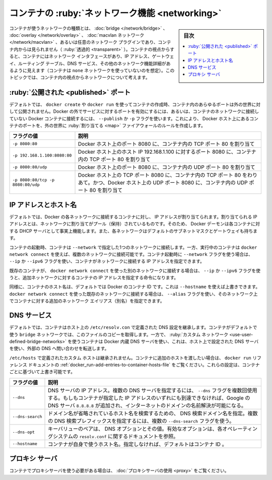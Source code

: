 .. -*- coding: utf-8 -*-
.. URL: https://docs.docker.com/config/containers/container-networking/
.. SOURCE: https://github.com/docker/docker.github.io/blob/master/config/containers/container-networking.md
   doc version: 20.10
.. check date: 2022/04/27
.. Commits on Oct 2, 2020 9d75707c3fbf65e55d98866622881ac97c9a42a1
.. ---------------------------------------------------------------------------

.. Container networking
.. _container-networking:

=======================================
コンテナの :ruby:`ネットワーク機能 <networking>`
=======================================

.. sidebar:: 目次

   .. contents:: 
       :depth: 3
       :local:

.. The type of network a container uses, whether it is a bridge, an overlay, a macvlan network, or a custom network plugin, is transparent from within the container. From the container’s point of view, it has a network interface with an IP address, a gateway, a routing table, DNS services, and other networking details (assuming the container is not using the none network driver). This topic is about networking concerns from the point of view of the container.

コンテナが使うネットワークの種類とは、 :doc:`bridge </network/bridge>` 、 :doc:`overlay </network/overlay>` 、 :doc:`macvlan ネットワーク </network/macvlan>` 、あるいは任意のネットワーク プラグインであり、コンテナ内からは見られません（ :ruby:`透過的 <transparent>` ）。コンテナの視点からすると、コンテナにはネットワーク インタフェースがあり、IP アドレス、ゲートウェイ、ルーティング テーブル、DNS サービス、その他のネットワーク機能詳細があるように見えます（コンテナは ``none`` ネットワークを使っていないのを想定）。このトピックでは、コンテナ内の視点からネットワークについて考えます。

.. Published ports
.. _published-port:
:ruby:`公開された <published>` ポート
========================================

.. By default, when you create or run a container using docker create or docker run, it does not publish any of its ports to the outside world. To make a port available to services outside of Docker, or to Docker containers which are not connected to the container’s network, use the --publish or -p flag. This creates a firewall rule which maps a container port to a port on the Docker host to the outside world. Here are some examples.

デフォルトでは、 ``docker create`` や ``docker run`` を使ってコンテナの作成時、コンテナ内のあらゆるポートは外の世界に対して公開されません。Docker の外でサービスに対するポートを有効にするには、あるいは、コンテナのネットワークに接続していない Docker コンテナに接続するには、 ``--publish`` か ``-p`` フラグを使います。これにより、 Docker ホスト上にあるコンテナのポートを、外の世界に :ruby:`割り当てる <map>` ファイアウォールのルールを作成します。


.. list-table::
   :header-rows: 1

   * - フラグの値
     - 説明
   * - ``-p 8080:80``
     - Docker ホスト上のポート 8080 に、コンテナ内の TCP ポート 80 を割り当て
   * - ``-p 192.168.1.100:8080:80``
     - Docker ホスト上のホスト IP 192.168.1.100 に対するポート 8080 に、コンテナ内の TCP ポート 80 を割り当て
   * - ``-p 8080:80/udp``
     - Docker ホスト上のポート 8080 に、コンテナ内の UDP ポート 80 を割り当て
   * - ``-p 8080:80/tcp -p 8080:80/udp``
     - Docker ホスト上の TCP ポート 8080 に、コンテナ内の TCP ポート 80 をわりあて。かつ、Docker ホスト上の UDP ポート 8080 に、コンテナ内の UDP ポート 80 を割り当て

.. IP address and hostname
IP アドレスとホスト名
==============================

.. By default, the container is assigned an IP address for every Docker network it connects to. The IP address is assigned from the pool assigned to the network, so the Docker daemon effectively acts as a DHCP server for each container. Each network also has a default subnet mask and gateway.

デフォルトでは、Docker の各ネットワークに接続するコンテナに対し、 IP アドレスが割り当てられます。割り当てられる IP アドレスとは、ネットワークに割り当てがプール（保持）されているものです。そのため、 Docker デーモンは各コンテナに対する DHCP サーバとして事実上機能します。また、各ネットワークはデフォルトのサブネットマスクとゲートウェイも持ちます。

.. When the container starts, it can only be connected to a single network, using --network. However, you can connect a running container to multiple networks using docker network connect. When you start a container using the --network flag, you can specify the IP address assigned to the container on that network using the --ip or --ip6 flags.

コンテナの起動時、コンテナは ``--network`` で指定した1つのネットワークに接続します。一方、実行中のコンテナは ``docker network connect`` を使えば、複数のネットワークに接続可能です。コンテナ起動時に ``--network`` フラグを使う場合は、 ``--ip`` か ``--ipv6`` フラグを使い、コンテナがネットワークに接続する IP アドレスを指定できます。

.. When you connect an existing container to a different network using docker network connect, you can use the --ip or --ip6 flags on that command to specify the container’s IP address on the additional network.

既存のコンテナが、 ``docker network connect`` を使った別のネットワークに接続する場合は、 ``--ip`` か ``--ipv6`` フラグを使うと、追加ネットワークに対するコンテナの IP アドレスを指定する命令になります。

.. In the same way, a container’s hostname defaults to be the container’s ID in Docker. You can override the hostname using --hostname. When connecting to an existing network using docker network connect, you can use the --alias flag to specify an additional network alias for the container on that network.

同様に、コンテナのホスト名は、デフォルトでは Docker のコンテナ ID です。これは ``--hostname`` を使えば上書きできます。 ``docker network connect`` を使った既存のネットワークに接続する場合は、 ``--alias`` フラグを使い、そのネットワーク上でコンテナに対する追加のネットワーク エイリアス（別名）を指定できます。

.. DNS services
.. _dns-service:
DNS サービス
====================

.. By default, a container inherits the DNS settings of the host, as defined in the /etc/resolv.conf configuration file. Containers that use the default bridge network get a copy of this file, whereas containers that use a custom network use Docker’s embedded DNS server, which forwards external DNS lookups to the DNS servers configured on the host.

デフォルトでは、コンテナはホスト上の ``/etc/resolv.con`` で定義された DNS 設定を継承します。コンテナがデフォルトで使う ``bridge`` ネットワークでは、このファイルのコピーを取得します。一方で、 :ruby:`カスタム ネットワーク <use-user-defined-bridge-networks>` を使うコンテナは Docker 内蔵 DNS サーバを使い、これは、ホスト上で設定された DNS サーバを使い、外部の DNS へ問い合わせを転送します。

.. Custom hosts defined in /etc/hosts are not inherited. To pass additional hosts into your container, refer to add entries to container hosts file in the docker run reference documentation. You can override these settings on a per-container basis.

``/etc/hosts`` で定義されたカスタム ホストは継承されません。コンテナに追加のホストを渡したい場合は、 ``docker run`` リファレンス ドキュメントの :ref:`docker_run-add-entries-to-container-hosts-file` をご覧ください。これらの設定は、コンテナごとに基づいて上書き可能です。

.. list-table::
   :header-rows: 1

   * - フラグの値
     - 説明
   * - ``--dns``
     - DNS サーバの IP アドレス。複数の DNS サーバを指定するには、 ``--dns`` フラグを複数回使用する。もしもコンテナが指定した IP アドレスのいずれにも到達できなければ、Google の DNS サーバ ``8.8.8.8`` が追加され、インターネットのドメインの名前解決が可能になる。
   * - ``--dns-search``
     - ドメイン名が省略されているホスト名を検索するための、 DNS 検索ドメイン名を指定。複数の DNS 検索プレフィックスを指定するには、複数の ``--dns-search`` フラグを使う。
   * - ``--dns-opt``
     - キーバリューのペアは、 DNS オプションとその値。有効なオプションは、各オペレーティングシステムの ``resolv.conf`` に関するドキュメントを参照。
   * - ``--hostname``
     - コンテナが自身で使うホスト名。指定しなければ、デフォルトはコンテナ ID 。

.. Proxy server
プロキシ サーバ
====================

.. If your container needs to use a proxy server, see Use a proxy server.

コンテナでプロキシサーバを使う必要がある場合は、 :doc:`プロキシサーバの使用 <proxy>` をご覧ください。

.. seealso:: 

   Container networking
      https://docs.docker.com/config/containers/container-networking/
